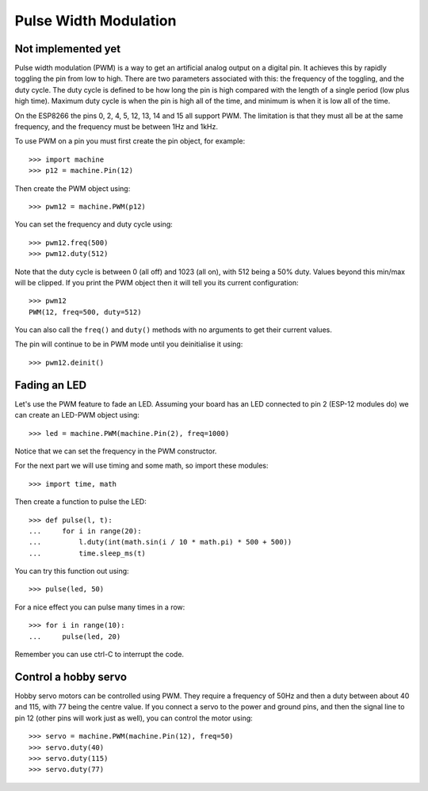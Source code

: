 Pulse Width Modulation
======================


Not implemented yet
-------------------


Pulse width modulation (PWM) is a way to get an artificial analog output on a
digital pin.  It achieves this by rapidly toggling the pin from low to high.
There are two parameters associated with this: the frequency of the toggling,
and the duty cycle.  The duty cycle is defined to be how long the pin is high
compared with the length of a single period (low plus high time).  Maximum
duty cycle is when the pin is high all of the time, and minimum is when it is
low all of the time.

On the ESP8266 the pins 0, 2, 4, 5, 12, 13, 14 and 15 all support PWM.  The
limitation is that they must all be at the same frequency, and the frequency
must be between 1Hz and 1kHz.

To use PWM on a pin you must first create the pin object, for example::

    >>> import machine
    >>> p12 = machine.Pin(12)

Then create the PWM object using::

    >>> pwm12 = machine.PWM(p12)

You can set the frequency and duty cycle using::

    >>> pwm12.freq(500)
    >>> pwm12.duty(512)

Note that the duty cycle is between 0 (all off) and 1023 (all on), with 512
being a 50% duty. Values beyond this min/max will be clipped. If you
print the PWM object then it will tell you its current configuration::

    >>> pwm12
    PWM(12, freq=500, duty=512)

You can also call the ``freq()`` and ``duty()`` methods with no arguments to
get their current values.

The pin will continue to be in PWM mode until you deinitialise it using::

    >>> pwm12.deinit()

Fading an LED
-------------

Let's use the PWM feature to fade an LED.  Assuming your board has an LED
connected to pin 2 (ESP-12 modules do) we can create an LED-PWM object using::

    >>> led = machine.PWM(machine.Pin(2), freq=1000)

Notice that we can set the frequency in the PWM constructor.

For the next part we will use timing and some math, so import these modules::

    >>> import time, math

Then create a function to pulse the LED::

    >>> def pulse(l, t):
    ...     for i in range(20):
    ...         l.duty(int(math.sin(i / 10 * math.pi) * 500 + 500))
    ...         time.sleep_ms(t)

You can try this function out using::

    >>> pulse(led, 50)

For a nice effect you can pulse many times in a row::

    >>> for i in range(10):
    ...     pulse(led, 20)

Remember you can use ctrl-C to interrupt the code.

Control a hobby servo
---------------------

Hobby servo motors can be controlled using PWM.  They require a frequency of
50Hz and then a duty between about 40 and 115, with 77 being the centre value.
If you connect a servo to the power and ground pins, and then the signal line
to pin 12 (other pins will work just as well), you can control the motor using::

    >>> servo = machine.PWM(machine.Pin(12), freq=50)
    >>> servo.duty(40)
    >>> servo.duty(115)
    >>> servo.duty(77)
